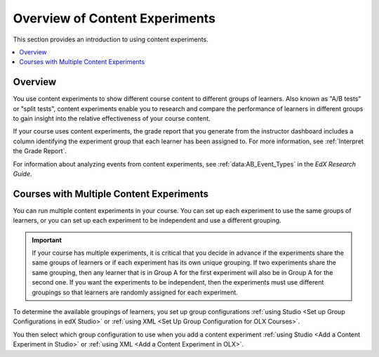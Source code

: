 .. _Overview of Content Experiments:

#################################
Overview of Content Experiments
#################################

This section provides an introduction to using content experiments.

.. contents::
  :local:
  :depth: 1

*********
Overview
*********

You use content experiments to show different course content to different
groups of learners. Also known as "A/B tests" or "split tests", content
experiments enable you to research and compare the performance of learners in
different groups to gain insight into the relative effectiveness of your course
content.

If your course uses content experiments, the grade report that you generate
from the instructor dashboard includes a column identifying the experiment
group that each learner has been assigned to. For more information, see
:ref:`Interpret the Grade Report`.

For information about analyzing events from content experiments, see
:ref:`data:AB_Event_Types` in the *EdX Research Guide*.


.. _Courses with Multiple Content Experiments:

******************************************
Courses with Multiple Content Experiments
******************************************

You can run multiple content experiments in your course. You can set up each
experiment to use the same groups of learners, or you can set up each
experiment to be independent and use a different grouping.

.. important::

  If your course has multiple experiments, it is critical that you decide
  in advance if the experiments share the same groups of learners or if each
  experiment has its own unique grouping. If two experiments share the same
  grouping, then any learner that is in Group A for the first experiment will
  also be in Group A for the second one. If you want the experiments to be
  independent, then the experiments must use different groupings so that
  learners are randomly assigned for each experiment.

To determine the available groupings of learners, you set up group
configurations :ref:`using Studio <Set up Group Configurations in edX Studio>`
or :ref:`using XML <Set Up Group Configuration for OLX Courses>`.

You then select which group configuration to use when you add a content
experiment :ref:`using Studio <Add a Content Experiment in Studio>` or
:ref:`using XML <Add a Content Experiment in OLX>`.
